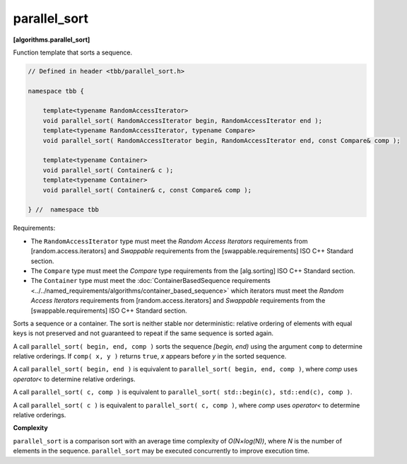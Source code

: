 =============
parallel_sort
=============
**[algorithms.parallel_sort]**

Function template that sorts a sequence.

.. code:: cpp

    // Defined in header <tbb/parallel_sort.h>

    namespace tbb {

        template<typename RandomAccessIterator>
        void parallel_sort( RandomAccessIterator begin, RandomAccessIterator end );
        template<typename RandomAccessIterator, typename Compare>
        void parallel_sort( RandomAccessIterator begin, RandomAccessIterator end, const Compare& comp );

        template<typename Container>
        void parallel_sort( Container& c );
        template<typename Container>
        void parallel_sort( Container& c, const Compare& comp );

    } //  namespace tbb

Requirements:

* The ``RandomAccessIterator`` type must meet the `Random Access Iterators` requirements from
  [random.access.iterators]  and `Swappable` requirements from the [swappable.requirements] ISO C++ Standard section.
* The ``Compare`` type must meet the `Compare` type requirements from the [alg.sorting] ISO C++ Standard section.
* The ``Container`` type must meet the :doc:`ContainerBasedSequence requirements <../../named_requirements/algorithms/container_based_sequence>` 
  which iterators must meet the `Random Access Iterators` requirements from [random.access.iterators]  
  and `Swappable` requirements from the [swappable.requirements] ISO C++ Standard section.

Sorts a sequence or a container. The sort is neither stable nor deterministic: relative
ordering of elements with equal keys is not preserved and not guaranteed to repeat if the same
sequence is sorted again.

A call ``parallel_sort( begin, end, comp )`` sorts the sequence *[begin, end)* using the argument 
``comp`` to determine relative orderings.  If ``comp( x, y )`` returns ``true``, *x* appears before
*y* in the sorted sequence.

A call ``parallel_sort( begin, end )`` is equivalent to ``parallel_sort( begin, end, comp )``, where `comp`
uses `operator<` to determine relative orderings.

A call ``parallel_sort( c, comp )`` is equivalent to ``parallel_sort( std::begin(c), std::end(c), comp )``.

A call ``parallel_sort( c )`` is equivalent to ``parallel_sort( c, comp )``, where `comp` uses `operator<`
to determine relative orderings.

**Complexity**

``parallel_sort`` is a comparison sort with an average time complexity of *O(N×log(N))*, where *N* is
the number of elements in the sequence. ``parallel_sort`` may be executed concurrently to improve execution time.
